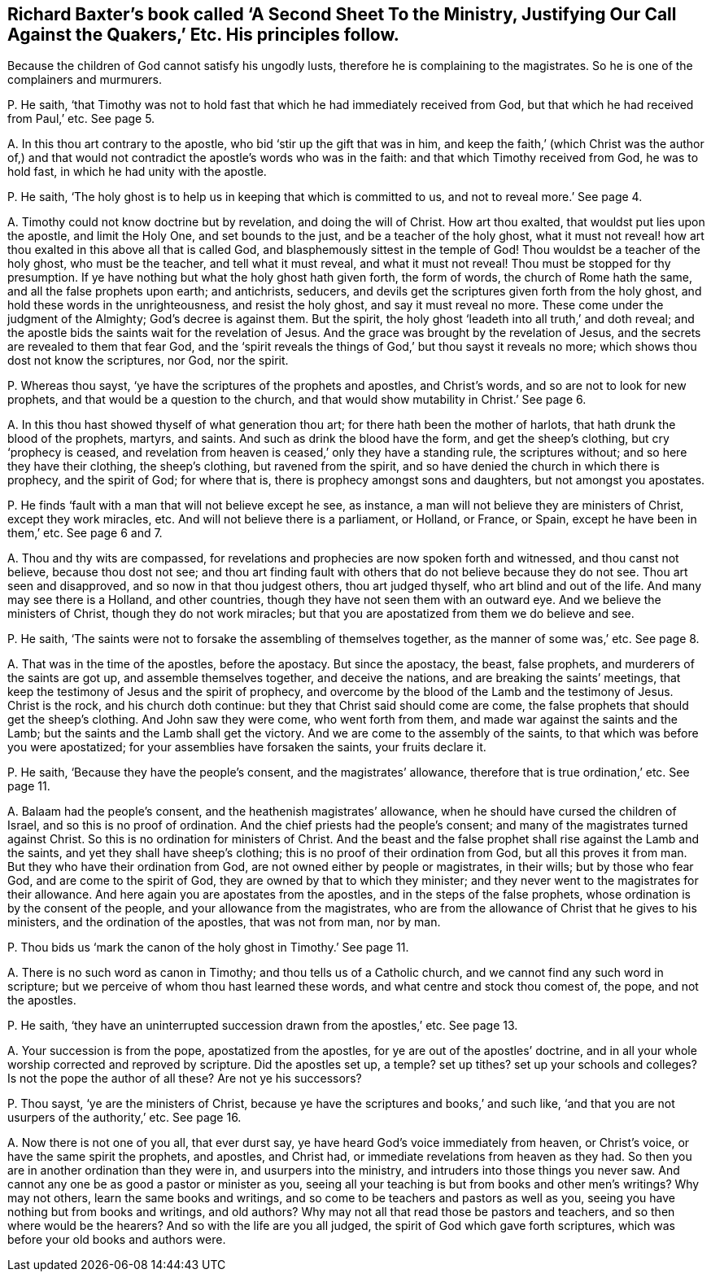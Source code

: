 [#ch-18.style-blurb, short="Justifying Our Call Against the Quakers"]
== Richard Baxter`'s book called '`A Second Sheet To the Ministry, Justifying Our Call Against the Quakers,`' Etc. His principles follow.

[.heading-continuation-blurb]
Because the children of God cannot satisfy his ungodly lusts,
therefore he is complaining to the magistrates.
So he is one of the complainers and murmurers.

[.discourse-part]
P+++.+++ He saith,
'`that Timothy was not to hold fast that which he had immediately received from God,
but that which he had received from Paul,`' etc.
See page 5.

[.discourse-part]
A+++.+++ In this thou art contrary to the apostle, who bid '`stir up the gift that was in him,
and keep the faith,`' (which Christ was the author of,) and that
would not contradict the apostle`'s words who was in the faith:
and that which Timothy received from God, he was to hold fast,
in which he had unity with the apostle.

[.discourse-part]
P+++.+++ He saith, '`The holy ghost is to help us in keeping that which is committed to us,
and not to reveal more.`' See page 4.

[.discourse-part]
A+++.+++ Timothy could not know doctrine but by revelation, and doing the will of Christ.
How art thou exalted, that wouldst put lies upon the apostle, and limit the Holy One,
and set bounds to the just, and be a teacher of the holy ghost,
what it must not reveal! how art thou exalted in this above all that is called God,
and blasphemously sittest in the temple of God!
Thou wouldst be a teacher of the holy ghost, who must be the teacher,
and tell what it must reveal, and what it must not reveal!
Thou must be stopped for thy presumption.
If ye have nothing but what the holy ghost hath given forth, the form of words,
the church of Rome hath the same, and all the false prophets upon earth; and antichrists,
seducers, and devils get the scriptures given forth from the holy ghost,
and hold these words in the unrighteousness, and resist the holy ghost,
and say it must reveal no more.
These come under the judgment of the Almighty; God`'s decree is against them.
But the spirit, the holy ghost '`leadeth into all truth,`' and doth reveal;
and the apostle bids the saints wait for the revelation of Jesus.
And the grace was brought by the revelation of Jesus,
and the secrets are revealed to them that fear God,
and the '`spirit reveals the things of God,`' but thou sayst it reveals no more;
which shows thou dost not know the scriptures, nor God, nor the spirit.

[.discourse-part]
P+++.+++ Whereas thou sayst, '`ye have the scriptures of the prophets and apostles,
and Christ`'s words, and so are not to look for new prophets,
and that would be a question to the church,
and that would show mutability in Christ.`' See page 6.

[.discourse-part]
A+++.+++ In this thou hast showed thyself of what generation thou art;
for there hath been the mother of harlots, that hath drunk the blood of the prophets,
martyrs, and saints.
And such as drink the blood have the form, and get the sheep`'s clothing,
but cry '`prophecy is ceased,
and revelation from heaven is ceased,`' only they have a standing rule,
the scriptures without; and so here they have their clothing, the sheep`'s clothing,
but ravened from the spirit, and so have denied the church in which there is prophecy,
and the spirit of God; for where that is, there is prophecy amongst sons and daughters,
but not amongst you apostates.

[.discourse-part]
P+++.+++ He finds '`fault with a man that will not believe except he see, as instance,
a man will not believe they are ministers of Christ, except they work miracles, etc.
And will not believe there is a parliament, or Holland, or France, or Spain,
except he have been in them,`' etc.
See page 6 and 7.

[.discourse-part]
A+++.+++ Thou and thy wits are compassed,
for revelations and prophecies are now spoken forth and witnessed,
and thou canst not believe, because thou dost not see;
and thou art finding fault with others that do not believe because they do not see.
Thou art seen and disapproved, and so now in that thou judgest others,
thou art judged thyself, who art blind and out of the life.
And many may see there is a Holland, and other countries,
though they have not seen them with an outward eye.
And we believe the ministers of Christ, though they do not work miracles;
but that you are apostatized from them we do believe and see.

[.discourse-part]
P+++.+++ He saith, '`The saints were not to forsake the assembling of themselves together,
as the manner of some was,`' etc.
See page 8.

[.discourse-part]
A+++.+++ That was in the time of the apostles, before the apostacy.
But since the apostacy, the beast, false prophets,
and murderers of the saints are got up, and assemble themselves together,
and deceive the nations, and are breaking the saints`' meetings,
that keep the testimony of Jesus and the spirit of prophecy,
and overcome by the blood of the Lamb and the testimony of Jesus.
Christ is the rock, and his church doth continue:
but they that Christ said should come are come,
the false prophets that should get the sheep`'s clothing.
And John saw they were come, who went forth from them,
and made war against the saints and the Lamb;
but the saints and the Lamb shall get the victory.
And we are come to the assembly of the saints,
to that which was before you were apostatized;
for your assemblies have forsaken the saints, your fruits declare it.

[.discourse-part]
P+++.+++ He saith, '`Because they have the people`'s consent, and the magistrates`' allowance,
therefore that is true ordination,`' etc.
See page 11.

[.discourse-part]
A+++.+++ Balaam had the people`'s consent, and the heathenish magistrates`' allowance,
when he should have cursed the children of Israel, and so this is no proof of ordination.
And the chief priests had the people`'s consent;
and many of the magistrates turned against Christ.
So this is no ordination for ministers of Christ.
And the beast and the false prophet shall rise against the Lamb and the saints,
and yet they shall have sheep`'s clothing; this is no proof of their ordination from God,
but all this proves it from man.
But they who have their ordination from God,
are not owned either by people or magistrates, in their wills; but by those who fear God,
and are come to the spirit of God, they are owned by that to which they minister;
and they never went to the magistrates for their allowance.
And here again you are apostates from the apostles,
and in the steps of the false prophets, whose ordination is by the consent of the people,
and your allowance from the magistrates,
who are from the allowance of Christ that he gives to his ministers,
and the ordination of the apostles, that was not from man, nor by man.

[.discourse-part]
P+++.+++ Thou bids us '`mark the canon of the holy ghost in Timothy.`' See page 11.

[.discourse-part]
A+++.+++ There is no such word as canon in Timothy; and thou tells us of a Catholic church,
and we cannot find any such word in scripture;
but we perceive of whom thou hast learned these words,
and what centre and stock thou comest of, the pope, and not the apostles.

[.discourse-part]
P+++.+++ He saith, '`they have an uninterrupted succession drawn from the apostles,`' etc.
See page 13.

[.discourse-part]
A+++.+++ Your succession is from the pope, apostatized from the apostles,
for ye are out of the apostles`' doctrine,
and in all your whole worship corrected and reproved by scripture.
Did the apostles set up, a temple?
set up tithes?
set up your schools and colleges?
Is not the pope the author of all these?
Are not ye his successors?

[.discourse-part]
P+++.+++ Thou sayst, '`ye are the ministers of Christ,
because ye have the scriptures and books,`' and such like,
'`and that you are not usurpers of the authority,`' etc.
See page 16.

[.discourse-part]
A+++.+++ Now there is not one of you all, that ever durst say,
ye have heard God`'s voice immediately from heaven, or Christ`'s voice,
or have the same spirit the prophets, and apostles, and Christ had,
or immediate revelations from heaven as they had.
So then you are in another ordination than they were in, and usurpers into the ministry,
and intruders into those things you never saw.
And cannot any one be as good a pastor or minister as you,
seeing all your teaching is but from books and other men`'s writings?
Why may not others, learn the same books and writings,
and so come to be teachers and pastors as well as you,
seeing you have nothing but from books and writings, and old authors?
Why may not all that read those be pastors and teachers,
and so then where would be the hearers?
And so with the life are you all judged, the spirit of God which gave forth scriptures,
which was before your old books and authors were.
